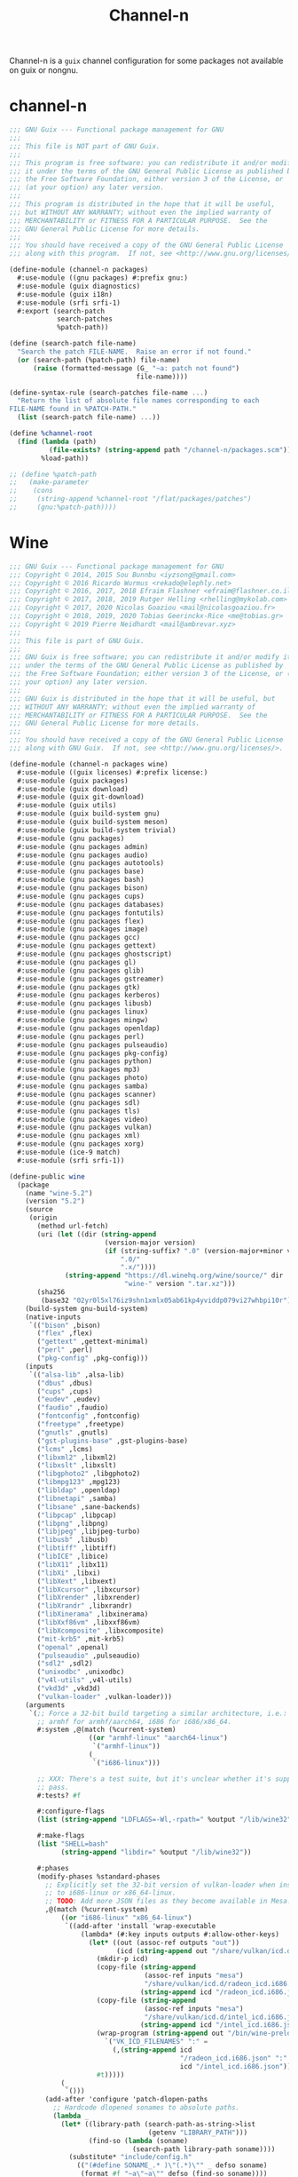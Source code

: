 #+TITLE: Channel-n
#+PROPERTY: header-args    :tangle-mode (identity #o444)
#+PROPERTY: header-args:sh :tangle-mode (identity #o555)

Channel-n is a ~guix~ channel configuration for some packages not available on guix or nongnu.

* channel-n
:PROPERTIES:
:CREATED:  [2022-01-22 Sat 18:34]
:ID:       0f391280-21bd-44aa-a310-2c752d884a48
:END:
#+begin_src scheme :tangle channel-n/packages.scm
;;; GNU Guix --- Functional package management for GNU
;;;
;;; This file is NOT part of GNU Guix.
;;;
;;; This program is free software: you can redistribute it and/or modify
;;; it under the terms of the GNU General Public License as published by
;;; the Free Software Foundation, either version 3 of the License, or
;;; (at your option) any later version.
;;;
;;; This program is distributed in the hope that it will be useful,
;;; but WITHOUT ANY WARRANTY; without even the implied warranty of
;;; MERCHANTABILITY or FITNESS FOR A PARTICULAR PURPOSE.  See the
;;; GNU General Public License for more details.
;;;
;;; You should have received a copy of the GNU General Public License
;;; along with this program.  If not, see <http://www.gnu.org/licenses/>.

(define-module (channel-n packages)
  #:use-module ((gnu packages) #:prefix gnu:)
  #:use-module (guix diagnostics)
  #:use-module (guix i18n)
  #:use-module (srfi srfi-1)
  #:export (search-patch
            search-patches
            %patch-path))

(define (search-patch file-name)
  "Search the patch FILE-NAME.  Raise an error if not found."
  (or (search-path (%patch-path) file-name)
      (raise (formatted-message (G_ "~a: patch not found")
                                file-name))))

(define-syntax-rule (search-patches file-name ...)
  "Return the list of absolute file names corresponding to each
FILE-NAME found in %PATCH-PATH."
  (list (search-patch file-name) ...))

(define %channel-root
  (find (lambda (path)
          (file-exists? (string-append path "/channel-n/packages.scm")))
        %load-path))

;; (define %patch-path
;;   (make-parameter
;;    (cons
;;     (string-append %channel-root "/flat/packages/patches")
;;     (gnu:%patch-path))))

#+end_src

* Wine
:PROPERTIES:
:CREATED:  [2021-10-28 Thu 09:03]
:ID:       ce4b3ad0-c11f-43bc-99ec-afb2e6107798
:END:
#+begin_src scheme :tangle channel-n/packages/wine.scm
;;; GNU Guix --- Functional package management for GNU
;;; Copyright © 2014, 2015 Sou Bunnbu <iyzsong@gmail.com>
;;; Copyright © 2016 Ricardo Wurmus <rekado@elephly.net>
;;; Copyright © 2016, 2017, 2018 Efraim Flashner <efraim@flashner.co.il>
;;; Copyright © 2017, 2018, 2019 Rutger Helling <rhelling@mykolab.com>
;;; Copyright © 2017, 2020 Nicolas Goaziou <mail@nicolasgoaziou.fr>
;;; Copyright © 2018, 2019, 2020 Tobias Geerinckx-Rice <me@tobias.gr>
;;; Copyright © 2019 Pierre Neidhardt <mail@ambrevar.xyz>
;;;
;;; This file is part of GNU Guix.
;;;
;;; GNU Guix is free software; you can redistribute it and/or modify it
;;; under the terms of the GNU General Public License as published by
;;; the Free Software Foundation; either version 3 of the License, or (at
;;; your option) any later version.
;;;
;;; GNU Guix is distributed in the hope that it will be useful, but
;;; WITHOUT ANY WARRANTY; without even the implied warranty of
;;; MERCHANTABILITY or FITNESS FOR A PARTICULAR PURPOSE.  See the
;;; GNU General Public License for more details.
;;;
;;; You should have received a copy of the GNU General Public License
;;; along with GNU Guix.  If not, see <http://www.gnu.org/licenses/>.

(define-module (channel-n packages wine)
  #:use-module ((guix licenses) #:prefix license:)
  #:use-module (guix packages)
  #:use-module (guix download)
  #:use-module (guix git-download)
  #:use-module (guix utils)
  #:use-module (guix build-system gnu)
  #:use-module (guix build-system meson)
  #:use-module (guix build-system trivial)
  #:use-module (gnu packages)
  #:use-module (gnu packages admin)
  #:use-module (gnu packages audio)
  #:use-module (gnu packages autotools)
  #:use-module (gnu packages base)
  #:use-module (gnu packages bash)
  #:use-module (gnu packages bison)
  #:use-module (gnu packages cups)
  #:use-module (gnu packages databases)
  #:use-module (gnu packages fontutils)
  #:use-module (gnu packages flex)
  #:use-module (gnu packages image)
  #:use-module (gnu packages gcc)
  #:use-module (gnu packages gettext)
  #:use-module (gnu packages ghostscript)
  #:use-module (gnu packages gl)
  #:use-module (gnu packages glib)
  #:use-module (gnu packages gstreamer)
  #:use-module (gnu packages gtk)
  #:use-module (gnu packages kerberos)
  #:use-module (gnu packages libusb)
  #:use-module (gnu packages linux)
  #:use-module (gnu packages mingw)
  #:use-module (gnu packages openldap)
  #:use-module (gnu packages perl)
  #:use-module (gnu packages pulseaudio)
  #:use-module (gnu packages pkg-config)
  #:use-module (gnu packages python)
  #:use-module (gnu packages mp3)
  #:use-module (gnu packages photo)
  #:use-module (gnu packages samba)
  #:use-module (gnu packages scanner)
  #:use-module (gnu packages sdl)
  #:use-module (gnu packages tls)
  #:use-module (gnu packages video)
  #:use-module (gnu packages vulkan)
  #:use-module (gnu packages xml)
  #:use-module (gnu packages xorg)
  #:use-module (ice-9 match)
  #:use-module (srfi srfi-1))

(define-public wine
  (package
    (name "wine-5.2")
    (version "5.2")
    (source
     (origin
       (method url-fetch)
       (uri (let ((dir (string-append
                        (version-major version)
                        (if (string-suffix? ".0" (version-major+minor version))
                            ".0/"
                            ".x/"))))
              (string-append "https://dl.winehq.org/wine/source/" dir
                             "wine-" version ".tar.xz")))
       (sha256
        (base32 "02yr0l5xl76iz9shn1xmlx05ab61kp4yviddp079vi27whbpi10r"))))
    (build-system gnu-build-system)
    (native-inputs
     `(("bison" ,bison)
       ("flex" ,flex)
       ("gettext" ,gettext-minimal)
       ("perl" ,perl)
       ("pkg-config" ,pkg-config)))
    (inputs
     `(("alsa-lib" ,alsa-lib)
       ("dbus" ,dbus)
       ("cups" ,cups)
       ("eudev" ,eudev)
       ("faudio" ,faudio)
       ("fontconfig" ,fontconfig)
       ("freetype" ,freetype)
       ("gnutls" ,gnutls)
       ("gst-plugins-base" ,gst-plugins-base)
       ("lcms" ,lcms)
       ("libxml2" ,libxml2)
       ("libxslt" ,libxslt)
       ("libgphoto2" ,libgphoto2)
       ("libmpg123" ,mpg123)
       ("libldap" ,openldap)
       ("libnetapi" ,samba)
       ("libsane" ,sane-backends)
       ("libpcap" ,libpcap)
       ("libpng" ,libpng)
       ("libjpeg" ,libjpeg-turbo)
       ("libusb" ,libusb)
       ("libtiff" ,libtiff)
       ("libICE" ,libice)
       ("libX11" ,libx11)
       ("libXi" ,libxi)
       ("libXext" ,libxext)
       ("libXcursor" ,libxcursor)
       ("libXrender" ,libxrender)
       ("libXrandr" ,libxrandr)
       ("libXinerama" ,libxinerama)
       ("libXxf86vm" ,libxxf86vm)
       ("libXcomposite" ,libxcomposite)
       ("mit-krb5" ,mit-krb5)
       ("openal" ,openal)
       ("pulseaudio" ,pulseaudio)
       ("sdl2" ,sdl2)
       ("unixodbc" ,unixodbc)
       ("v4l-utils" ,v4l-utils)
       ("vkd3d" ,vkd3d)
       ("vulkan-loader" ,vulkan-loader)))
    (arguments
     `(;; Force a 32-bit build targeting a similar architecture, i.e.:
       ;; armhf for armhf/aarch64, i686 for i686/x86_64.
       #:system ,@(match (%current-system)
                    ((or "armhf-linux" "aarch64-linux")
                     `("armhf-linux"))
                    (_
                     `("i686-linux")))

       ;; XXX: There's a test suite, but it's unclear whether it's supposed to
       ;; pass.
       #:tests? #f

       #:configure-flags
       (list (string-append "LDFLAGS=-Wl,-rpath=" %output "/lib/wine32"))

       #:make-flags
       (list "SHELL=bash"
             (string-append "libdir=" %output "/lib/wine32"))

       #:phases
       (modify-phases %standard-phases
         ;; Explicitly set the 32-bit version of vulkan-loader when installing
         ;; to i686-linux or x86_64-linux.
         ;; TODO: Add more JSON files as they become available in Mesa.
         ,@(match (%current-system)
             ((or "i686-linux" "x86_64-linux")
              `((add-after 'install 'wrap-executable
                  (lambda* (#:key inputs outputs #:allow-other-keys)
                    (let* ((out (assoc-ref outputs "out"))
                           (icd (string-append out "/share/vulkan/icd.d")))
                      (mkdir-p icd)
                      (copy-file (string-append
                                  (assoc-ref inputs "mesa")
                                  "/share/vulkan/icd.d/radeon_icd.i686.json")
                                 (string-append icd "/radeon_icd.i686.json"))
                      (copy-file (string-append
                                  (assoc-ref inputs "mesa")
                                  "/share/vulkan/icd.d/intel_icd.i686.json")
                                 (string-append icd "/intel_icd.i686.json"))
                      (wrap-program (string-append out "/bin/wine-preloader")
                        `("VK_ICD_FILENAMES" ":" =
                          (,(string-append icd
                                           "/radeon_icd.i686.json" ":"
                                           icd "/intel_icd.i686.json"))))
                      #t)))))
             (_
              `()))
         (add-after 'configure 'patch-dlopen-paths
           ;; Hardcode dlopened sonames to absolute paths.
           (lambda _
             (let* ((library-path (search-path-as-string->list
                                   (getenv "LIBRARY_PATH")))
                    (find-so (lambda (soname)
                               (search-path library-path soname))))
               (substitute* "include/config.h"
                 (("(#define SONAME_.* )\"(.*)\"" _ defso soname)
                  (format #f "~a\"~a\"" defso (find-so soname))))
               #t)))
         (add-after 'patch-generated-file-shebangs 'patch-makefile
           (lambda* (#:key outputs #:allow-other-keys)
             (invoke "make" "Makefile") ; Makefile is first regenerated
             (substitute* "Makefile"
               (("-lntdll" id)
                (string-append id
                               " -Wl,-rpath=" (assoc-ref outputs "out")
                               "/lib/wine32/wine/$(ARCH)-unix")))
             #t)))))
    (home-page "https://www.winehq.org/")
    (synopsis "Implementation of the Windows API (32-bit only)")
    (description
     "Wine (originally an acronym for \"Wine Is Not an Emulator\") is a
compatibility layer capable of running Windows applications.  Instead of
simulating internal Windows logic like a virtual machine or emulator, Wine
translates Windows API calls into POSIX calls on-the-fly, eliminating the
performance and memory penalties of other methods and allowing you to cleanly
integrate Windows applications into your desktop.")
    ;; Any platform should be able to build wine, but based on '#:system' these
    ;; are thr ones we currently support.
    (supported-systems '("i686-linux" "x86_64-linux" "armhf-linux"))
    (license license:lgpl2.1+)))

#+end_src:
02yr0l5xl76iz9shn1xmlx05ab61kp4yviddp079vi27whbpi10r
* fcitx5-mozc
:PROPERTIES:
:CREATED:  [2021-10-28 Thu 09:03]
:ID:       b99ae0d5-644d-4968-aae0-21e943c94ab4
:END:
https://osdn.net/users/utuhiro/pf/utuhiro/files/
Particularly port the [[https://osdn.net/downloads/users/36/36879/fcitx5-mozc-ut-bazel-20211009.PKGBUILD/][fctix5-mozc-ut-bazel]] PKGBUILD.

This is a guix channel for mozc and the [[http://linuxplayers.g1.xrea.com/mozc-ut.html][UT dictionary project]]

** Bazel build
:PROPERTIES:
:CREATED:  [2021-10-30 Sat 17:30]
:ID:       c05dd9ab-2a75-429f-b4aa-44b97241c4cc
:END:
#+begin_src scheme
(define-module (gnu packages fcitx5-mozc-ut-bazel)
  #:use-module ((guix licenses) #:prefix license:)
  #:use-module (guix packages)
  #:use-module (guix download)
  #:use-module (guix build-system trivial))

(define-public mozc
  (package
   (name "mozc")
   (version "2.26.4520.102")
   (source (origin
            (method url-fetch)
            (uri (string-append "https://osdn.net/users/utuhiro/pf/utuhiro/dl/mozc-"
                                version
                                ".tar.bz2"))
            (sha256
             (base32 "2a32d4a2552ae4d5bb2f2a6eb7348923a653da84bfcdccfd613a39c249eef920")))))
  (build-system ))

(define-public mozc
  (package
   (name "mozc")
   (version "2.26.4520.102")
   (source (origin
            (method url-fetch)
            (uri (string-append "https://osdn.net/users/utuhiro/pf/utuhiro/dl/mozc-"
                                version
                                ".tar.bz2"))
            (sha256
             (base32 "2a32d4a2552ae4d5bb2f2a6eb7348923a653da84bfcdccfd613a39c249eef920")))))
  (build-system ))
#+end_src

** Python build
:PROPERTIES:
:CREATED:  [2021-10-30 Sat 17:30]
:ID:       545cd7b3-156f-4200-935d-9ac34626768f
:END:

Another alternative is to use the python build system

Because the ~mozc~ python build doesn't use the standard ~setup.py~ which is the default in =(python-build-sysytem)=, we'll have to use file substitution with the =(substite* file)= guile function - outlined [[https://guix.gnu.org/manual/en/html_node/Build-Utilities.html#index-substitute_002a][here]].
It needs 'python-six', is that something I add in the inputs?
#+begin_src scheme :tangle channel-n/packages/fcitx5-mozc-ut.scm
(define-module (channel-n packages fcitx5-mozc-ut)
  ;; #:use-module (ice-9 match)
  #:use-module ((guix licenses) #:prefix license:)
  #:use-module (guix licenses)
  #:use-module (guix packages)
  #:use-module (guix download)
  #:use-module (guix gexp)
  #:use-module (guix git-download)
  ;; #:use-module (guix utils)
  #:use-module (gnu packages fcitx5)
  ;; #:use-module (gnu packages gtk)
  #:use-module (gnu packages ninja)
  ;; #:use-module (gnu packages ocr)
  #:use-module (gnu packages pkg-config)
  #:use-module (gnu packages protobuf)
  #:use-module (gnu packages python)
  #:use-module (gnu packages python-build)
  #:use-module (gnu packages python-xyz)
  #:use-module (gnu packages qt)
  ;; #:use-module (channel-n packages)
  ;; #:use-module (channel-n packages channel-n-xyz)
  #:use-module (guix git-download)
  #:use-module (guix build-system python)
  ;; #:export (python-gyp-latest)
  ;; #:use-module (srfi srfi-1)
  )

(define-public python-gyp-latest
  (let ((commit "d6c5dd51dc3a60bf4ff32a5256713690a1a10376")
        (revision "0"))
    (package/inherit python-gyp
    (name "python-gyp-latest")
      ;; (inherit python-gyp)
      (version (git-version "0.0.0" revision commit))
      (source
       (origin
         ;; Google does not release tarballs,
         ;; git checkout is needed.
         (method git-fetch)
         (uri (git-reference
               (url "https://chromium.googlesource.com/external/gyp")
               (commit commit)))
      (sha256
       (base32
        "0mphj2nb5660mh4cxv51ivjykzqjrqjrwsz8hpp9sw7c8yrw4qi1")))))))

(define-public fcitx5-mozc-ut
  (package
    (name "fcitx5-mozc-ut")
    (version "2.26.4520.102")
    (source (origin
              (method git-fetch)
              (uri (git-reference
                    (url "https://github.com/fcitx/mozc")
                    (commit "1485c1f60ae444f62a304b252ee384d10f06e614")))
              (sha256
               (base32 "0xzjfrn0m8mc6k8vrggrf50x0ssbb9yq9c5qnval8gk8v78rpyl5"))))
    (build-system python-build-system)
    (arguments
     `(#:use-setuptools? #f
       #:tests? #f
       #:phases
       (modify-phases %standard-phases
    ;;      ;; (add-after 'unpack 'symlink
    ;;      ;;   (lambda* (#:key inputs #:allow-other-keys)
    ;;      ;;     (let ((gyp (assoc-ref inputs "python-gyp")))
    ;;      ;;       (rmdir "src/third_party/gyp/")
    ;;      ;;       (symlink gyp "src/third_party/gyp"))))
         (replace 'configure
           (lambda* (#:key inputs ouputs #:allow-other-keys)
             (let ((gyp (assoc-ref inputs "python-gyp-latest")))
               ;; (chdir "src")
               ;; (setenv (string-append "GYP_DEFINES=" "\""
               ;;                        "document_dir=" (assoc-ref ouputs "outs") "/share/doc/mozc"
               ;;                        "use_libzinnia=1"
               ;;                        "use_libprotobuf=1"
               ;;                        "use_libabseil=1"
               ;;                        "\""))
               (invoke "python" "build_mozc.py" "gyp"
                       (string-append "--gypdir=" gyp "/bin")
                       (string-append "--server_dir="
                                      (assoc-ref ouputs "outs") "/lib/mozc")
                       "--target_platform=Linux")
               )))
    ;;      (replace 'build
    ;;        (lambda* (#:key outputs #:allow-other-keys)
    ;;          (invoke "python" "build_mozc.py" "build" "-c" "Release"
    ;;                  "server/server.gyp:mozc_server"
    ;;                  "gui/gui.gyp:mozc_tool"
    ;;                  "unix/fcitx5/fcitx5.gyp:fcitx5-mozc")))
    ;;      ;; (delete 'check)
    ;;      ;; (replace 'install
    ;;      ;;   (lambda* (#:key outputs #:allow-other-keys)
    ;;      ;;     (add-installed-pythonpath inputs outputs)
    ;;      ;;     (setenv (string-append "PREFIX=" (assoc-ref outputs "out")))
    ;;      ;;     (setenv "_bldtype=Release")
    ;;      ;;     (invoke "scripts/install_server")
    ;;      ;;     (invoke "install" "-d"
    ;;      ;;             (string-append (assoc-ref outputs "out")
    ;;      ;;                            "/share/licenses/fcitx5-mozc"))))
         )))
    (inputs
     `(("python-gyp" ,python-gyp-latest)))
    (propagated-inputs
     `(("six" ,python-six)))
    (native-inputs
     `(("python" ,python)
       ("qtbase" ,qtbase-5)
       ("ninja" ,ninja)
       ("fcitx5" ,fcitx5)
       ("pkg-config" ,pkg-config)))
    (synopsis "A Japanese Input Method Editor designed for multi-platform")
    (description
     "Mozc is a Japanese Input Method Editor (IME) designed for multi-platform
 such as Android OS, Apple OS X, Chromium OS, GNU/Linux and Microsoft Windows.
 This OpenSource project originates from Google Japanese Input.")
    (home-page "https://github.com/google/mozc")
    (license bsd-3)))
fcitx5-mozc-ut
#+end_src


#+begin_src scheme
(define-public mozc
  (package
   (name "mozc")
   (version "2.26.4520.102")
   (source (origin
            (method url-fetch)
            (uri (string-append "https://osdn.net/users/utuhiro/pf/utuhiro/dl/mozc-"
                                version
                                ".tar.bz2"))
            (sha256
             (base32 "2a32d4a2552ae4d5bb2f2a6eb7348923a653da84bfcdccfd613a39c249eef920")))))
  (build-system ))

#+end_src

* Japanese
:PROPERTIES:
:CREATED:  [2021-12-30 Thu 10:52]
:ID:       a5e8dd1c-bb8f-42c9-998b-320ea2c0409a
:END:

#+begin_src scheme :noweb yes :tangle channel-n/packages/japanese.scm
(define-module (channel-n packages japanese)
  #:use-module (ice-9 match)
  #:use-module ((guix licenses) #:prefix license:)
  #:use-module (guix packages)
  #:use-module (guix download)
  #:use-module (guix gexp)
  #:use-module (guix git-download)
  #:use-module (guix utils)
  #:use-module (guix build-system)
  #:use-module (guix build-system gnu)
  #:use-module (guix build-system qt)
  #:use-module (guix build-system python)
  #:use-module (gnu packages)
  #:use-module (gnu packages python)
  #:use-module (gnu packages python-xyz)
  #:use-module (gnu packages libreoffice)
  #:use-module (gnu packages base)
  #:use-module (gnu packages compression)
  #:use-module (gnu packages education)
  #:use-module (gnu packages gcc)
  #:use-module (gnu packages glib)
  #:use-module (gnu packages image)
  #:use-module (gnu packages pkg-config)
  #:use-module (gnu packages qt)
  #:use-module (gnu packages version-control)
  #:use-module (gnu packages video)
  #:use-module (gnu packages xiph)
  #:use-module (gnu packages xorg)
  ;; #:use-module (channel-n packages)
  ;; #:use-module (channel-n packages japanese-xyz)
  #:use-module (srfi srfi-1))

<<goldendict>>

;; <<python-autosub>>

#+end_src

Various tools to assist with writing, reading and analyzing Japanese.

** channel-n-xyz
:PROPERTIES:
:CREATED:  [2022-01-16 Sun 13:24]
:ID:       478a4303-1881-4b3c-9122-5f974efb0d52
:END:

#+begin_src scheme :tangle channel-n/packages/channel-n-xyz.scm
(define-module (channel-n packages channel-n-xyz)
  #:use-module (ice-9 match)
  #:use-module ((guix licenses) #:prefix license:)
  #:use-module (guix packages)
  #:use-module (guix download)
  #:use-module (guix git-download)
  #:use-module (guix utils)
  #:use-module (guix build-system)
  #:use-module (guix build-system python)
  #:use-module (gnu packages)
  #:use-module (gnu packages python)
  #:use-module (gnu packages python-xyz))

(define-public python-gyp-latest
  (let ((commit "d6c5dd51dc3a60bf4ff32a5256713690a1a10376")
        (revision "0"))
    (package/inherit python-gyp
    (name "python-gyp-latest")
      ;; (inherit python-gyp)
      (version (git-version "0.0.0" revision commit))
      (source
       (origin
         ;; Google does not release tarballs,
         ;; git checkout is needed.
         (method git-fetch)
         (uri (git-reference
               (url "https://chromium.googlesource.com/external/gyp")
               (commit commit)))
      (sha256
       (base32
        "0mphj2nb5660mh4cxv51ivjykzqjrqjrwsz8hpp9sw7c8yrw4qi1")))))))

;; (define-public python2-progressbar
;;   (package
;;     (name "python2-progressbar")
;;     (version "2.5")
;;     (source
;;      (origin
;;        (method url-fetch)
;;        (uri (pypi-uri "progressbar" version))
;;        (sha256
;;         (base32
;;          "0qvckfpkdk7a35r9lc201rkwc18grb4ddbv276sj7qm2km9cp0ax"))))
;;     (build-system python-build-system)
;;     (home-page "https://github.com/niltonvolpato/python-progressbar")
;;     (synopsis "Text progress bar library for Python")
;;     (description
;;      "A text progress bar is typically used to display the progress of a long
;; running operation, providing a visual cue that processing is underway.")
;;     ;; Either or both of these licenses may be selected.
;;     (license (list license:lgpl2.1+ license:bsd-3))))

;; python2-progressbar
python-gyp-latest
#+end_src


** Goldendict
:PROPERTIES:
:CREATED:  [2021-12-30 Thu 12:01]
:ID:       fcad768e-024d-49eb-8b04-2ffc8356f801
:END:
#+begin_src scheme :noweb yes :noweb-ref goldendict
(define-public goldendict
  (let ((commit "0e888db8746766984a4422af9972de8753d4d6c4"))
    (package
     (name "goldendict")
     (version "2021-12-30")
     (source
      (origin
       (method git-fetch)
       (uri (git-reference
             (url "https://github.com/goldendict/goldendict")
             (commit commit)))
       (file-name (git-file-name name version))
       (sha256
        (base32 "0fa1mrn8861gdlqq8a5w8wsylh56d8byj0p8zf025fa8s5n7ih7d"))))
     (build-system gnu-build-system)
     (inputs
      (list ao
            ffmpeg
            bzip2
            git
            hunspell
            libeb
            libtiff
            libvorbis
            libxtst
            libiconv
            lzo
            qtbase-5
            qtmultimedia
            qtsvg
            qtwebkit
            qtx11extras
            xz
            zlib))
     (native-inputs
      `(("pkg-config" ,pkg-config)
        ("qmake" ,qtbase-5)
        ;; ("liconv" ,libiconv)
        ;; ("glibc-utf8-locales" ,glibc-utf8-locales)
        ("qttools" ,qttools)))
     (arguments
      `(#:phases
        (modify-phases %standard-phases
                       (replace 'configure
                                (lambda* (#:key inputs outputs #:allow-other-keys)
                                  (let ((iconv (assoc-ref inputs "libiconv")))
                                    ;; qmake needs to find lrelease
                                    (invoke "qmake" "goldendict.pro"
                                            "CONFIG+=\"x86_64\""
                                            (string-append "PREFIX="
                                                           (assoc-ref outputs "out"))
                                            (string-append "LIBS+=-L" iconv "/lib")
                                            "LIBS+=-liconv"
                                            "QMAKE_LRELEASE=lrelease"))))
                       (replace 'build
                                (lambda* (#:key outputs #:allow-other-keys)
                                  (invoke "make")))
                       (replace 'install
                                (lambda* (#:key outputs #:allow-other-keys)
                                  (invoke "make" "install"))))))
     (home-page "http://www.goldendict.org/")
     (synopsis "Goldendict: a feature-rich dictionary lookup program")
     (description
      "GoldenDict is a feature-rich dictionary lookup program, supporting multiple dictionary formats (StarDict/Babylon/Lingvo/Dictd/AARD/MDict/SDict) and online dictionaries, featuring perfect article rendering with the complete markup, illustrations and other content retained, and allowing you to type in words without any accents or correct case.")
     (license license:gpl3+))))

goldendict
#+end_src

** MeCab
:PROPERTIES:
:CREATED:  [2021-12-30 Thu 08:59]
:ID:       964cce31-ce3d-4eab-acf8-5955991c9419
:END:
https://taku910.github.io/mecab/

I'd like to get a more reliable source for the ~tar~ than GDrive but also want to remain true to the author's source...
#+begin_src scheme
(define-public mecab
  (package
    (name "mecab")
    (version "0.996")
    (source
     (origin
      (method url-fetch)
      (uri "https://drive.google.com/uc?export=download&id=0B4y35FiV1wh7cENtOXlicTFaRUE")

      (sha256
       (base32 "0ncwlqxl1hdn1x4v4kr2sn1sbbcgnhdphp0lcvk74nqkhdbk4wz0"))))
    (build-system gnu-build-system)
    (home-page "https://taku910.github.io/mecab")
    (synopsis "MeCab: Yet Another Part-of-Speech and Morphological Analyzer")
    (description
     "MeCabは 京都大学情報学研究科−日本電信電話株式会社コミュニケーション科学基礎研究所 共同研究ユニットプロジェクトを通じて開発されたオープンソース 形態素解析エンジンです。")
    (license license:gpl3)))

#+end_src
** python-autosub

#+begin_src scheme :noweb yes :noweb-ref python-autosub
(define-public python-autosub
  (package
    (name "python-autosub")
    (version "0.3.12")
    (source (origin
              (method url-fetch)
              (uri (pypi-uri "autosub" version))
              (sha256
               (base32
                "01v0rkn8i2p8aqqnrrdhs8531zradydbgxd8mpdpdyjfgiybj6hj"))))
    (build-system python-build-system)
    (arguments
    `(#:tests? #f                             ;no "test" target
      #:python ,python-2))                    ;not compatible with Python 3
    (native-inputs
     `(("python2-progressbar" ,python2-progressbar)))
    ;; (native-inputs (list ffmpeg))
    (home-page "https://github.com/agermanidis/autosub")
    (synopsis "Auto-generated subtitles for any video")
    (description
     "Autosub is a utility for automatic speech recognition and subtitle generation. It takes a video or an audio file as input, performs voice activity detection to find speech regions, makes parallel requests to Google Web Speech API to generate transcriptions for those regions, (optionally) translates them to a different language, and finally saves the resulting subtitles to disk. It supports a variety of input and output languages (to see which, run the utility with the argument --list-languages) and can currently produce subtitles in either the SRT format or simple JSON.")
    (license license:x11)))

python-autosub
#+end_src
* Emacs packages
:PROPERTIES:
:CREATED:  [2021-11-17 Wed 15:42]
:ID:       89b9e756-a28b-4d03-9f11-4a83a65779a8
:END:

#+begin_src scheme :noweb yes :tangle channel-n/packages/emacs-lookup2.scm
(define-module (channel-n packages emacs-lookup2)
  #:use-module ((guix licenses) #:prefix license:)
  #:use-module (guix packages)
  #:use-module (guix gexp)
  #:use-module (guix git-download)
  #:use-module (guix build-system gnu)
  #:use-module (guix build-system emacs)
  #:use-module (gnu packages)
  #:use-module (gnu packages emacs)
  #:use-module (gnu packages texinfo)
  #:use-module (gnu packages autotools)
  #:use-module (gnu packages emacs-xyz)
  #:use-module (guix utils)
  #:use-module (srfi srfi-1)
  #:use-module (ice-9 match))

<<lookup2 definition>>
#+end_src

** lookup2
:PROPERTIES:
:CREATED:  [2021-11-17 Wed 15:42]
:ID:       de4bb81e-ad65-406e-9c9d-6107ab044fda
:END:

#+begin_src scheme :noweb yes :noweb-ref lookup2 definition
(define-public emacs-lookup2
  ;; From July 25, 2020
  ;; No releases available
  (let ((commit "06f827d92d59cf679e7340247d9eeaa23ec0ffe5")
        (revision "0"))
    (package
     (name "emacs-lookup2")
     (version (git-version "1.99.0" revision commit))
     (source
      (origin
       (method git-fetch)
       (uri (git-reference
             (url "https://github.com/lookup2/lookup2")
             (commit commit)))
       (file-name (git-file-name name version))
       (sha256
        (base32 "19xbpsdvapvffpnmhdkxa74159dfc2r2d1s0nyb9b3armqzkahpj"))))
     (build-system gnu-build-system)
     (native-inputs `(("makeinfo" ,texinfo)
                      ("automake" ,automake)
                      ("autoconf" ,autoconf)
                      ("emacs" ,emacs)))
     (arguments
      (list
       #:modules '((guix build gnu-build-system)
                   ((guix build emacs-build-system) #:prefix emacs:)
                   (guix build utils)
                   (guix build emacs-utils))
       #:imported-modules `(,@%gnu-build-system-modules
                            (guix build emacs-build-system)
                            (guix build emacs-utils))
       #:configure-flags
       #~(list "--with-emacs=emacs"
               (string-append "--with-lispdir=" (emacs:elpa-directory #$output))
               (string-append "--infodir="
                              #$output "/share/info"))
       #:tests? #f                       ; no check target
       #:phases
       #~(modify-phases %standard-phases
                        ;; (delete 'unpack)
                        (add-after 'unpack 'autoreconf
                                   (lambda _
                                     (invoke "autoreconf" "-i"))))
       ;;                (add-after 'build 'build-lookup
       ;;                           (lambda* (#:key outputs #:allow-other-keys)
       ;;                             (invoke "make" "install"))))
       ))
     (home-page "https://github.com/lookup2/lookup2")
     (synopsis "Lookup2 package for emacs")
     (description
      "Lookup is an integrated user interface for various dictionaries. You can search various on-line and off-line dictionaries simultaneously with lookup.")
     (license license:gpl2+))))

emacs-lookup2
#+end_src
